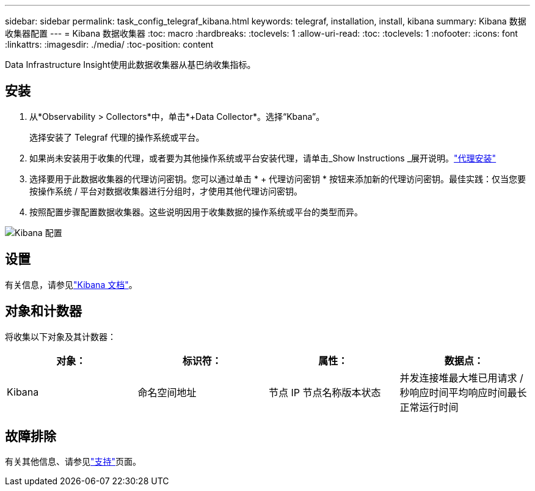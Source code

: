 ---
sidebar: sidebar 
permalink: task_config_telegraf_kibana.html 
keywords: telegraf, installation, install, kibana 
summary: Kibana 数据收集器配置 
---
= Kibana 数据收集器
:toc: macro
:hardbreaks:
:toclevels: 1
:allow-uri-read: 
:toc: 
:toclevels: 1
:nofooter: 
:icons: font
:linkattrs: 
:imagesdir: ./media/
:toc-position: content


[role="lead"]
Data Infrastructure Insight使用此数据收集器从基巴纳收集指标。



== 安装

. 从*Observability > Collectors*中，单击*+Data Collector*。选择“Kbana”。
+
选择安装了 Telegraf 代理的操作系统或平台。

. 如果尚未安装用于收集的代理，或者要为其他操作系统或平台安装代理，请单击_Show Instructions _展开说明。link:task_config_telegraf_agent.html["代理安装"]
. 选择要用于此数据收集器的代理访问密钥。您可以通过单击 * + 代理访问密钥 * 按钮来添加新的代理访问密钥。最佳实践：仅当您要按操作系统 / 平台对数据收集器进行分组时，才使用其他代理访问密钥。
. 按照配置步骤配置数据收集器。这些说明因用于收集数据的操作系统或平台的类型而异。


image:KibanaDCConfigLinux.png["Kibana 配置"]



== 设置

有关信息，请参见link:https://www.elastic.co/guide/index.html["Kibana 文档"]。



== 对象和计数器

将收集以下对象及其计数器：

[cols="<.<,<.<,<.<,<.<"]
|===
| 对象： | 标识符： | 属性： | 数据点： 


| Kibana | 命名空间地址 | 节点 IP 节点名称版本状态 | 并发连接堆最大堆已用请求 / 秒响应时间平均响应时间最长正常运行时间 
|===


== 故障排除

有关其他信息、请参见link:concept_requesting_support.html["支持"]页面。
